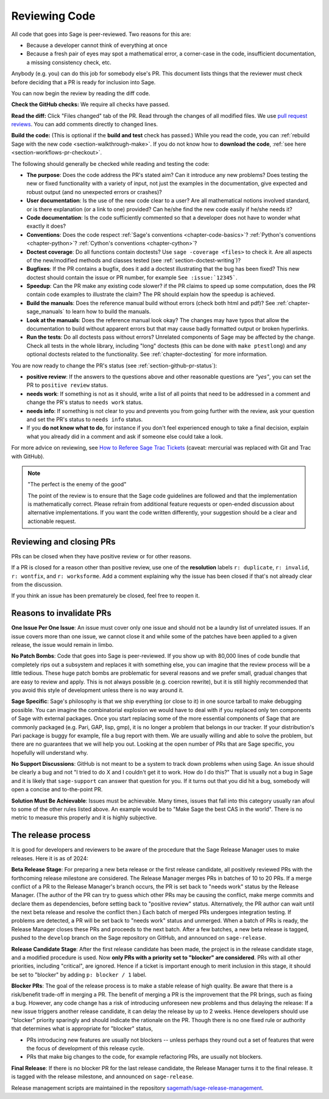.. nodoctest

.. _chapter-review:

==============
Reviewing Code
==============

All code that goes into Sage is peer-reviewed. Two reasons for this are:

- Because a developer cannot think of everything at once
- Because a fresh pair of eyes may spot a mathematical error,
  a corner-case in the code, insufficient documentation, a missing
  consistency check, etc.

Anybody (e.g. you) can do this job for somebody else's PR. This document
lists things that the reviewer must check before deciding that a PR is
ready for inclusion into Sage.

You can now begin the review by reading the diff code.

**Check the GitHub checks:** We require all checks have passed.

**Read the diff:** Click "Files changed" tab of the PR. Read through the
changes of all modified files. We use `pull request reviews
<https://docs.github.com/en/pull-requests/collaborating-with-pull-requests/reviewing-changes-in-pull-requests/about-pull-request-reviews>`_.
You can add comments directly to changed lines.

**Build the code:** (This is optional if the **build and test** check has passed.)
While you read the code, you can :ref:`rebuild Sage with the new code
<section-walkthrough-make>`. If you do not know how to **download the code**,
:ref:`see here <section-workflows-pr-checkout>`.

The following should generally be checked while reading and testing the code:

- **The purpose**: Does the code address the PR's stated aim? Can it
  introduce any new problems? Does testing the new or fixed functionality
  with a variety of input, not just the examples in the documentation,
  give expected and robust output (and no unexpected errors or crashes)?

- **User documentation**: Is the use of the new code clear to a user? Are all
  mathematical notions involved standard, or is there explanation (or a link
  to one) provided? Can he/she find the new code easily if he/she needs it?

- **Code documentation**: Is the code sufficiently commented so that a developer
  does not have to wonder what exactly it does?

- **Conventions**: Does the code respect :ref:`Sage's conventions
  <chapter-code-basics>`? :ref:`Python's conventions <chapter-python>`?
  :ref:`Cython's conventions <chapter-cython>`?

- **Doctest coverage**: Do all functions contain doctests? Use ``sage -coverage
  <files>`` to check it. Are all aspects of the new/modified methods and classes
  tested (see :ref:`section-doctest-writing`)?

- **Bugfixes**: If the PR contains a bugfix, does it add a doctest
  illustrating that the bug has been fixed? This new doctest should contain the
  issue or PR number, for example ``See :issue:`12345```.

- **Speedup**: Can the PR make any existing code slower? if the PR
  claims to speed up some computation, does the PR contain code examples to
  illustrate the claim? The PR should explain how the speedup is achieved.

- **Build the manuals**: Does the reference manual build without
  errors (check both html and pdf)? See :ref:`chapter-sage_manuals` to
  learn how to build the manuals.

- **Look at the manuals**: Does the reference manual look okay? The
  changes may have typos that allow the documentation to build without
  apparent errors but that may cause badly formatted output or broken
  hyperlinks.

- **Run the tests**: Do all doctests pass without errors? Unrelated components
  of Sage may be affected by the change. Check all tests in the whole library,
  including "long" doctests (this can be done with ``make ptestlong``) and any
  optional doctests related to the functionality. See :ref:`chapter-doctesting`
  for more information.

You are now ready to change the PR's status (see
:ref:`section-github-pr-status`):

- **positive review**: If the answers to the questions above and other
  reasonable questions are *"yes"*, you can set the PR to
  ``positive review`` status.

- **needs work**: If something is not as it should, write a list of all points
  that need to be addressed in a comment and change the PR's status to
  ``needs work`` status.

- **needs info**: If something is not clear to you and prevents you from going
  further with the review, ask your question and set the PR's status to
  ``needs info`` status.

- If you **do not know what to do**, for instance if you don't feel experienced
  enough to take a final decision, explain what you already did in a comment and
  ask if someone else could take a look.

For more advice on reviewing, see `How to Referee Sage Trac Tickets
<http://sagemath.blogspot.com/2010/10/how-to-referee-sage-trac-tickets.html>`_
(caveat: mercurial was replaced with Git and Trac with GitHub).

.. NOTE::

    "The perfect is the enemy of the good"

    The point of the review is to ensure that the Sage code guidelines
    are followed and that the implementation is mathematically
    correct. Please refrain from additional feature requests or
    open-ended discussion about alternative implementations. If you
    want the code written differently, your suggestion should be a
    clear and actionable request.


Reviewing and closing PRs
=========================

PRs can be closed when they have positive review or for other reasons.

If a PR is closed for a reason other than positive review, use one of the
**resolution** labels ``r: duplicate``, ``r: invalid``, ``r: wontfix``, and
``r: worksforme``. Add a comment explaining why the issue has been closed if
that's not already clear from the discussion.

If you think an issue has been prematurely be closed, feel free to reopen it.


Reasons to invalidate PRs
=========================

**One Issue Per One Issue**: An issue must cover only one issue
and should not be a laundry list of unrelated issues. If an issue
covers more than one issue, we cannot close it and while some of
the patches have been applied to a given release, the issue would
remain in limbo.

**No Patch Bombs**: Code that goes into Sage is peer-reviewed. If
you show up with 80,000 lines of code bundle that completely
rips out a subsystem and replaces it with something else, you can
imagine that the review process will be a little tedious. These
huge patch bombs are problematic for several reasons and we prefer
small, gradual changes that are easy to review and apply. This is
not always possible (e.g. coercion rewrite), but it is still highly
recommended that you avoid this style of development unless there
is no way around it.

**Sage Specific**: Sage's philosophy is that we ship everything
(or close to it) in one source tarball to make debugging possible.
You can imagine the combinatorial explosion we would have to deal
with if you replaced only ten components of Sage with external
packages. Once you start replacing some of the more essential
components of Sage that are commonly packaged (e.g. Pari, GAP,
lisp, gmp), it is no longer a problem that belongs in our tracker.
If your distribution's Pari package is buggy for example, file a
bug report with them. We are usually willing and able to solve
the problem, but there are no guarantees that we will help you
out. Looking at the open number of PRs that are Sage specific,
you hopefully will understand why.

**No Support Discussions**: GitHub is not meant to
be a system to track down problems when using Sage. An issue should
be clearly a bug and not "I tried to do X and I couldn't get it to
work. How do I do this?" That is usually not a bug in Sage and it
is likely that ``sage-support`` can answer that question for you. If
it turns out that you did hit a bug, somebody will open a concise
and to-the-point PR.

**Solution Must Be Achievable**: Issues must be achievable. Many
times, issues that fall into this category usually ran afoul to
some of the other rules listed above. An example would be to
"Make Sage the best CAS in the world". There is no metric to
measure this properly and it is highly subjective.


The release process
===================

It is good for developers and reviewers to be aware of the procedure that the
Sage Release Manager uses to make releases. Here it is as of 2024:

**Beta Release Stage**: For preparing a new beta release or the first release
candidate, all positively reviewed PRs with the forthcoming release
milestone are considered. The Release Manager merges PRs in batches of
10 to 20 PRs. If a merge conflict of a PR to the Release Manager's
branch occurs, the PR is set back to "needs work" status by the
Release Manager. (The author of the PR can try to guess which other
PRs may be causing the conflict, make merge commits and declare them as
dependencies, before setting back to "positive review" status.
Alternatively, the PR author can wait until the next beta release and
resolve the conflict then.) Each batch of
merged PRs undergoes integration testing. If problems are detected, a
PR will be set back to "needs work" status and unmerged. When a batch of
PRs is ready, the Release Manager closes these PRs and proceeds to the
next batch. After a few batches, a new beta release is tagged, pushed to the
``develop`` branch on the Sage repository on GitHub, and announced on
``sage-release``.

**Release Candidate Stage**: After the first release candidate has been made,
the project is in the release candidate stage, and a modified procedure is
used. Now **only PRs with a priority set to "blocker" are considered**.  PRs
with all other priorities, including "critical", are ignored. Hence if a ticket
is important enough to merit inclusion in this stage, it should be set to
"blocker" by adding ``p: blocker / 1`` label.

**Blocker PRs**: The goal of the release process is to make a stable
release of high quality. Be aware that there is a risk/benefit trade-off in
merging a PR. The benefit of merging a PR is the improvement that the
PR brings, such as fixing a bug. However, any code change has a risk of
introducing unforeseen new problems and thus delaying the release: If a new
issue triggers another release candidate, it can delay the release by up to
2 weeks.
Hence developers should use "blocker" priority sparingly and should indicate
the rationale on the PR. Though there is no one fixed rule or authority
that determines what is appropriate for "blocker" status,

- PRs introducing new features are usually not blockers -- unless perhaps
  they round out a set of features that were the focus of development of this
  release cycle.

- PRs that make big changes to the code, for example refactoring PRs,
  are usually not blockers.

**Final Release**: If there is no blocker PR for the last release candidate,
the Release Manager turns it to the final release. It is tagged with the
release milestone, and announced on ``sage-release``.

Release management scripts are maintained in the repository
`sagemath/sage-release-management <https://github.com/sagemath/sage-release-management>`_.
